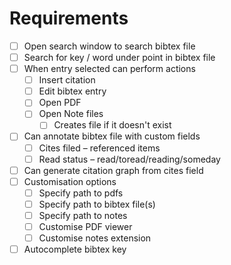 * Requirements
  - [ ] Open search window to search bibtex file
  - [ ] Search for key / word under point in bibtex file
  - [ ] When entry selected can perform actions
        - [ ] Insert citation
        - [ ] Edit bibtex entry
        - [ ] Open PDF
        - [ ] Open Note files
              - [ ] Creates file if it doesn't exist
  - [ ] Can annotate bibtex file with custom fields
        - [ ] Cites filed -- referenced items
        - [ ] Read status -- read/toread/reading/someday
  - [ ] Can generate citation graph from cites field
  - [ ] Customisation options
        - [ ] Specify path to pdfs
        - [ ] Specify path to bibtex file(s)
        - [ ] Specify path to notes
        - [ ] Customise PDF viewer
        - [ ] Customise notes extension
  - [ ] Autocomplete bibtex key
